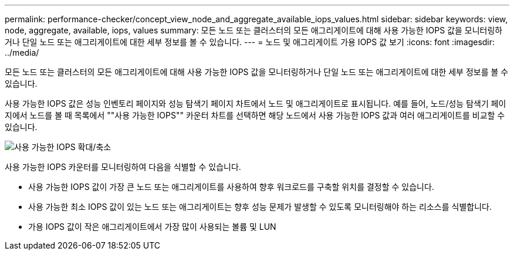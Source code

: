 ---
permalink: performance-checker/concept_view_node_and_aggregate_available_iops_values.html 
sidebar: sidebar 
keywords: view, node, aggregate, available, iops, values 
summary: 모든 노드 또는 클러스터의 모든 애그리게이트에 대해 사용 가능한 IOPS 값을 모니터링하거나 단일 노드 또는 애그리게이트에 대한 세부 정보를 볼 수 있습니다. 
---
= 노드 및 애그리게이트 가용 IOPS 값 보기
:icons: font
:imagesdir: ../media/


[role="lead"]
모든 노드 또는 클러스터의 모든 애그리게이트에 대해 사용 가능한 IOPS 값을 모니터링하거나 단일 노드 또는 애그리게이트에 대한 세부 정보를 볼 수 있습니다.

사용 가능한 IOPS 값은 성능 인벤토리 페이지와 성능 탐색기 페이지 차트에서 노드 및 애그리게이트로 표시됩니다. 예를 들어, 노드/성능 탐색기 페이지에서 노드를 볼 때 목록에서 ""사용 가능한 IOPS"" 카운터 차트를 선택하면 해당 노드에서 사용 가능한 IOPS 값과 여러 애그리게이트를 비교할 수 있습니다.

image::../media/available_iops_zoom.gif[사용 가능한 IOPS 확대/축소]

사용 가능한 IOPS 카운터를 모니터링하여 다음을 식별할 수 있습니다.

* 사용 가능한 IOPS 값이 가장 큰 노드 또는 애그리게이트를 사용하여 향후 워크로드를 구축할 위치를 결정할 수 있습니다.
* 사용 가능한 최소 IOPS 값이 있는 노드 또는 애그리게이트는 향후 성능 문제가 발생할 수 있도록 모니터링해야 하는 리소스를 식별합니다.
* 가용 IOPS 값이 작은 애그리게이트에서 가장 많이 사용되는 볼륨 및 LUN

